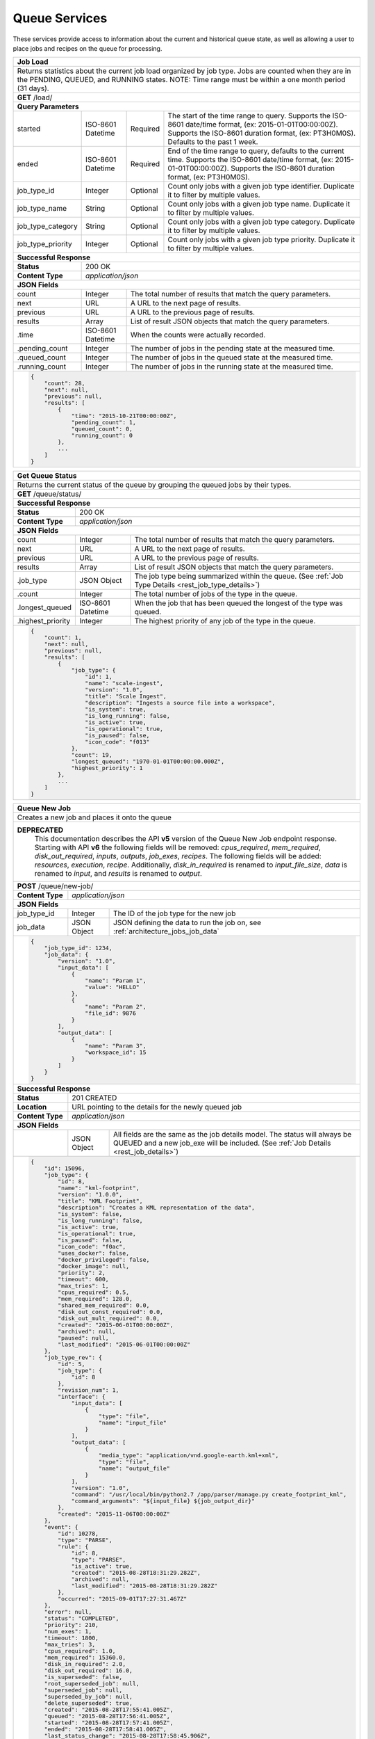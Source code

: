 
.. _rest_queue:

Queue Services
========================================================================================================================

These services provide access to information about the current and historical queue state, as well as allowing a user to
place jobs and recipes on the queue for processing.

+-------------------------------------------------------------------------------------------------------------------------+
| **Job Load**                                                                                                            |
+=========================================================================================================================+
| Returns statistics about the current job load organized by job type. Jobs are counted when they are in the PENDING,     |
| QUEUED, and RUNNING states. NOTE: Time range must be within a one month period (31 days).                               |
+-------------------------------------------------------------------------------------------------------------------------+
| **GET** /load/                                                                                                          |
+-------------------------------------------------------------------------------------------------------------------------+
| **Query Parameters**                                                                                                    |
+--------------------+-------------------+----------+---------------------------------------------------------------------+
| started            | ISO-8601 Datetime | Required | The start of the time range to query.                               |
|                    |                   |          | Supports the ISO-8601 date/time format, (ex: 2015-01-01T00:00:00Z). |
|                    |                   |          | Supports the ISO-8601 duration format, (ex: PT3H0M0S).              |
|                    |                   |          | Defaults to the past 1 week.                                        |
+--------------------+-------------------+----------+---------------------------------------------------------------------+
| ended              | ISO-8601 Datetime | Required | End of the time range to query, defaults to the current time.       |
|                    |                   |          | Supports the ISO-8601 date/time format, (ex: 2015-01-01T00:00:00Z). |
|                    |                   |          | Supports the ISO-8601 duration format, (ex: PT3H0M0S).              |
+--------------------+-------------------+----------+---------------------------------------------------------------------+
| job_type_id        | Integer           | Optional | Count only jobs with a given job type identifier.                   |
|                    |                   |          | Duplicate it to filter by multiple values.                          |
+--------------------+-------------------+----------+---------------------------------------------------------------------+
| job_type_name      | String            | Optional | Count only jobs with a given job type name.                         |
|                    |                   |          | Duplicate it to filter by multiple values.                          |
+--------------------+-------------------+----------+---------------------------------------------------------------------+
| job_type_category  | String            | Optional | Count only jobs with a given job type category.                     |
|                    |                   |          | Duplicate it to filter by multiple values.                          |
+--------------------+-------------------+----------+---------------------------------------------------------------------+
| job_type_priority  | Integer           | Optional | Count only jobs with a given job type priority.                     |
|                    |                   |          | Duplicate it to filter by multiple values.                          |
+--------------------+-------------------+----------+---------------------------------------------------------------------+
| **Successful Response**                                                                                                 |
+--------------------+----------------------------------------------------------------------------------------------------+
| **Status**         | 200 OK                                                                                             |
+--------------------+----------------------------------------------------------------------------------------------------+
| **Content Type**   | *application/json*                                                                                 |
+--------------------+----------------------------------------------------------------------------------------------------+
| **JSON Fields**                                                                                                         |
+--------------------+-------------------+--------------------------------------------------------------------------------+
| count              | Integer           | The total number of results that match the query parameters.                   |
+--------------------+-------------------+--------------------------------------------------------------------------------+
| next               | URL               | A URL to the next page of results.                                             |
+--------------------+-------------------+--------------------------------------------------------------------------------+
| previous           | URL               | A URL to the previous page of results.                                         |
+--------------------+-------------------+--------------------------------------------------------------------------------+
| results            | Array             | List of result JSON objects that match the query parameters.                   |
+--------------------+-------------------+--------------------------------------------------------------------------------+
| .time              | ISO-8601 Datetime | When the counts were actually recorded.                                        |
+--------------------+-------------------+--------------------------------------------------------------------------------+
| .pending_count     | Integer           | The number of jobs in the pending state at the measured time.                  |
+--------------------+-------------------+--------------------------------------------------------------------------------+
| .queued_count      | Integer           | The number of jobs in the queued state at the measured time.                   |
+--------------------+-------------------+--------------------------------------------------------------------------------+
| .running_count     | Integer           | The number of jobs in the running state at the measured time.                  |
+--------------------+-------------------+--------------------------------------------------------------------------------+
| .. code-block:: javascript                                                                                              |
|                                                                                                                         |
|    {                                                                                                                    |
|        "count": 28,                                                                                                     |
|        "next": null,                                                                                                    |
|        "previous": null,                                                                                                |
|        "results": [                                                                                                     |
|            {                                                                                                            |
|                "time": "2015-10-21T00:00:00Z",                                                                          |
|                "pending_count": 1,                                                                                      |
|                "queued_count": 0,                                                                                       |
|                "running_count": 0                                                                                       |
|            },                                                                                                           |
|            ...                                                                                                          |
|        ]                                                                                                                |
|    }                                                                                                                    |
+-------------------------------------------------------------------------------------------------------------------------+

+-------------------------------------------------------------------------------------------------------------------------+
| **Get Queue Status**                                                                                                    |
+=========================================================================================================================+
| Returns the current status of the queue by grouping the queued jobs by their types.                                     |
+-------------------------------------------------------------------------------------------------------------------------+
| **GET** /queue/status/                                                                                                  |
+-------------------------------------------------------------------------------------------------------------------------+
| **Successful Response**                                                                                                 |
+--------------------+----------------------------------------------------------------------------------------------------+
| **Status**         | 200 OK                                                                                             |
+--------------------+----------------------------------------------------------------------------------------------------+
| **Content Type**   | *application/json*                                                                                 |
+--------------------+----------------------------------------------------------------------------------------------------+
| **JSON Fields**                                                                                                         |
+--------------------+-------------------+--------------------------------------------------------------------------------+
| count              | Integer           | The total number of results that match the query parameters.                   |
+--------------------+-------------------+--------------------------------------------------------------------------------+
| next               | URL               | A URL to the next page of results.                                             |
+--------------------+-------------------+--------------------------------------------------------------------------------+
| previous           | URL               | A URL to the previous page of results.                                         |
+--------------------+-------------------+--------------------------------------------------------------------------------+
| results            | Array             | List of result JSON objects that match the query parameters.                   |
+--------------------+-------------------+--------------------------------------------------------------------------------+
| .job_type          | JSON Object       | The job type being summarized within the queue.                                |
|                    |                   | (See :ref:`Job Type Details <rest_job_type_details>`)                          |
+--------------------+-------------------+--------------------------------------------------------------------------------+
| .count             | Integer           | The total number of jobs of the type in the queue.                             |
+--------------------+-------------------+--------------------------------------------------------------------------------+
| .longest_queued    | ISO-8601 Datetime | When the job that has been queued the longest of the type was queued.          |
+--------------------+-------------------+--------------------------------------------------------------------------------+
| .highest_priority  | Integer           | The highest priority of any job of the type in the queue.                      |
+--------------------+-------------------+--------------------------------------------------------------------------------+
| .. code-block:: javascript                                                                                              |
|                                                                                                                         |
|    {                                                                                                                    |
|        "count": 1,                                                                                                      |
|        "next": null,                                                                                                    |
|        "previous": null,                                                                                                |
|        "results": [                                                                                                     |
|            {                                                                                                            |
|                "job_type": {                                                                                            |
|                    "id": 1,                                                                                             |
|                    "name": "scale-ingest",                                                                              |
|                    "version": "1.0",                                                                                    |
|                    "title": "Scale Ingest",                                                                             |
|                    "description": "Ingests a source file into a workspace",                                             |
|                    "is_system": true,                                                                                   |
|                    "is_long_running": false,                                                                            |
|                    "is_active": true,                                                                                   |
|                    "is_operational": true,                                                                              |
|                    "is_paused": false,                                                                                  |
|                    "icon_code": "f013"                                                                                  |
|                },                                                                                                       |
|                "count": 19,                                                                                             |
|                "longest_queued": "1970-01-01T00:00:00.000Z",                                                            |
|                "highest_priority": 1                                                                                    |
|            },                                                                                                           |
|            ...                                                                                                          |
|        ]                                                                                                                |
|    }                                                                                                                    |
+-------------------------------------------------------------------------------------------------------------------------+

+-------------------------------------------------------------------------------------------------------------------------+
| **Queue New Job**                                                                                                       |
+=========================================================================================================================+
| Creates a new job and places it onto the queue                                                                          |
+-------------------------------------------------------------------------------------------------------------------------+
| **DEPRECATED**                                                                                                          |
|                This documentation describes the API **v5** version of the Queue New Job endpoint response.  Starting    |
|                with API **v6** the following fields will be removed: *cpus_required*, *mem_required*,                   |
|                *disk_out_required*, *inputs*, *outputs*, *job_exes*, *recipes*.  The following fields will be added:    |
|                *resources*, *execution*, *recipe*.  Additionally, *disk_in_required* is renamed to *input_file_size*,   |
|                *data* is renamed to *input*, and *results* is renamed to *output*.                                      |
+-------------------------------------------------------------------------------------------------------------------------+
| **POST** /queue/new-job/                                                                                                |
+--------------------+----------------------------------------------------------------------------------------------------+
| **Content Type**   | *application/json*                                                                                 |
+--------------------+----------------------------------------------------------------------------------------------------+
| **JSON Fields**                                                                                                         |
+--------------------+-------------------+--------------------------------------------------------------------------------+
| job_type_id        | Integer           | The ID of the job type for the new job                                         |
+--------------------+-------------------+--------------------------------------------------------------------------------+
| job_data           | JSON Object       | JSON defining the data to run the job on, see :ref:`architecture_jobs_job_data`|
+--------------------+-------------------+--------------------------------------------------------------------------------+
| .. code-block:: javascript                                                                                              |
|                                                                                                                         |
|    {                                                                                                                    |
|        "job_type_id": 1234,                                                                                             |
|        "job_data": {                                                                                                    |
|            "version": "1.0",                                                                                            |
|            "input_data": [                                                                                              |
|                {                                                                                                        |
|                    "name": "Param 1",                                                                                   |
|                    "value": "HELLO"                                                                                     |
|                },                                                                                                       |
|                {                                                                                                        |
|                    "name": "Param 2",                                                                                   |
|                    "file_id": 9876                                                                                      |
|                }                                                                                                        |
|            ],                                                                                                           |
|            "output_data": [                                                                                             |
|                {                                                                                                        |
|                    "name": "Param 3",                                                                                   |
|                    "workspace_id": 15                                                                                   |
|                }                                                                                                        |
|            ]                                                                                                            |
|        }                                                                                                                |
|    }                                                                                                                    |
+-------------------------------------------------------------------------------------------------------------------------+
| **Successful Response**                                                                                                 |
+--------------------+----------------------------------------------------------------------------------------------------+
| **Status**         | 201 CREATED                                                                                        |
+--------------------+----------------------------------------------------------------------------------------------------+
| **Location**       | URL pointing to the details for the newly queued job                                               |
+--------------------+----------------------------------------------------------------------------------------------------+
| **Content Type**   | *application/json*                                                                                 |
+--------------------+----------------------------------------------------------------------------------------------------+
| **JSON Fields**                                                                                                         |
+--------------------+-------------------+--------------------------------------------------------------------------------+
|                    | JSON Object       | All fields are the same as the job details model.                              |
|                    |                   | The status will always be QUEUED and a new job_exe will be included.           |
|                    |                   | (See :ref:`Job Details <rest_job_details>`)                                    |
+--------------------+-------------------+--------------------------------------------------------------------------------+
| .. code-block:: javascript                                                                                              |
|                                                                                                                         |
|    {                                                                                                                    |
|        "id": 15096,                                                                                                     |
|        "job_type": {                                                                                                    |
|            "id": 8,                                                                                                     |
|            "name": "kml-footprint",                                                                                     |
|            "version": "1.0.0",                                                                                          |
|            "title": "KML Footprint",                                                                                    |
|            "description": "Creates a KML representation of the data",                                                   |
|            "is_system": false,                                                                                          |
|            "is_long_running": false,                                                                                    |
|            "is_active": true,                                                                                           |
|            "is_operational": true,                                                                                      |
|            "is_paused": false,                                                                                          |
|            "icon_code": "f0ac",                                                                                         |
|            "uses_docker": false,                                                                                        |
|            "docker_privileged": false,                                                                                  |
|            "docker_image": null,                                                                                        |
|            "priority": 2,                                                                                               |
|            "timeout": 600,                                                                                              |
|            "max_tries": 1,                                                                                              |
|            "cpus_required": 0.5,                                                                                        |
|            "mem_required": 128.0,                                                                                       |
|            "shared_mem_required": 0.0,                                                                                  |
|            "disk_out_const_required": 0.0,                                                                              |
|            "disk_out_mult_required": 0.0,                                                                               |
|            "created": "2015-06-01T00:00:00Z",                                                                           |
|            "archived": null,                                                                                            |
|            "paused": null,                                                                                              |
|            "last_modified": "2015-06-01T00:00:00Z"                                                                      |
|        },                                                                                                               |
|        "job_type_rev": {                                                                                                |
|            "id": 5,                                                                                                     |
|            "job_type": {                                                                                                |
|                "id": 8                                                                                                  |
|            },                                                                                                           |
|            "revision_num": 1,                                                                                           |
|            "interface": {                                                                                               |
|                "input_data": [                                                                                          |
|                    {                                                                                                    |
|                        "type": "file",                                                                                  |
|                        "name": "input_file"                                                                             |
|                    }                                                                                                    |
|                ],                                                                                                       |
|                "output_data": [                                                                                         |
|                    {                                                                                                    |
|                        "media_type": "application/vnd.google-earth.kml+xml",                                            |
|                        "type": "file",                                                                                  |
|                        "name": "output_file"                                                                            |
|                    }                                                                                                    |
|                ],                                                                                                       |
|                "version": "1.0",                                                                                        |
|                "command": "/usr/local/bin/python2.7 /app/parser/manage.py create_footprint_kml",                        |
|                "command_arguments": "${input_file} ${job_output_dir}"                                                   |
|            },                                                                                                           |
|            "created": "2015-11-06T00:00:00Z"                                                                            |
|        },                                                                                                               |
|        "event": {                                                                                                       |
|            "id": 10278,                                                                                                 |
|            "type": "PARSE",                                                                                             |
|            "rule": {                                                                                                    |
|                "id": 8,                                                                                                 |
|                "type": "PARSE",                                                                                         |
|                "is_active": true,                                                                                       |
|                "created": "2015-08-28T18:31:29.282Z",                                                                   |
|                "archived": null,                                                                                        |
|                "last_modified": "2015-08-28T18:31:29.282Z"                                                              |
|            },                                                                                                           |
|            "occurred": "2015-09-01T17:27:31.467Z"                                                                       |
|        },                                                                                                               |
|        "error": null,                                                                                                   |
|        "status": "COMPLETED",                                                                                           |
|        "priority": 210,                                                                                                 |
|        "num_exes": 1,                                                                                                   | 
|        "timeout": 1800,                                                                                                 |
|        "max_tries": 3,                                                                                                  |
|        "cpus_required": 1.0,                                                                                            |
|        "mem_required": 15360.0,                                                                                         |
|        "disk_in_required": 2.0,                                                                                         |
|        "disk_out_required": 16.0,                                                                                       |
|        "is_superseded": false,                                                                                          |
|        "root_superseded_job": null,                                                                                     |
|        "superseded_job": null,                                                                                          |
|        "superseded_by_job": null,                                                                                       |
|        "delete_superseded": true,                                                                                       |
|        "created": "2015-08-28T17:55:41.005Z",                                                                           |
|        "queued": "2015-08-28T17:56:41.005Z",                                                                            |
|        "started": "2015-08-28T17:57:41.005Z",                                                                           |
|        "ended": "2015-08-28T17:58:41.005Z",                                                                             |
|        "last_status_change": "2015-08-28T17:58:45.906Z",                                                                |
|        "superseded": null,                                                                                              |
|        "last_modified": "2015-08-28T17:58:46.001Z",                                                                     |
|        "data": {                                                                                                        |
|            "input_data": [                                                                                              |
|                {                                                                                                        |
|                    "name": "input_file",                                                                                |
|                    "file_id": 8480                                                                                      |
|                }                                                                                                        |
|            ],                                                                                                           |
|            "version": "1.0",                                                                                            |
|            "output_data": [                                                                                             |
|                {                                                                                                        |
|                    "name": "output_file",                                                                               |
|                    "workspace_id": 2                                                                                    |
|                }                                                                                                        |
|            ]                                                                                                            |
|        },                                                                                                               |
|        "results": {                                                                                                     |
|            "output_data": [                                                                                             |
|                {                                                                                                        |
|                    "name": "output_file",                                                                               |
|                    "file_id": 8484                                                                                      |
|                }                                                                                                        |
|            ],                                                                                                           |
|            "version": "1.0"                                                                                             |
|        },                                                                                                               |
|        "inputs": [                                                                                                      |
|            {                                                                                                            |
|                "id": 2,                                                                                                 |
|                "workspace": {                                                                                           |
|                    "id": 1,                                                                                             |
|                    "name": "Raw Source"                                                                                 |
|                },                                                                                                       |
|                "file_name": "input_file.txt",                                                                           | 
|                "media_type": "text/plain",                                                                              |
|                "file_size": 1234,                                                                                       |
|                "data_type": [],                                                                                         | 
|                "is_deleted": false,                                                                                     |
|                "uuid": "c8928d9183fc99122948e7840ec9a0fd",                                                              |
|                "url": "http://host.com/input_file.txt",                                                                 |
|                "created": "2015-09-10T15:24:53.962Z",                                                                   |
|                "deleted": null,                                                                                         |
|                "data_started": "2015-09-10T14:50:49Z",                                                                  |
|                "data_ended": "2015-09-10T14:51:05Z",                                                                    |
|                "geometry": null,                                                                                        |
|                "center_point": null,                                                                                    |
|                "meta_data": {...}                                                                                       |
|                "last_modified": "2015-09-10T15:25:02.808Z"                                                              |
|            }                                                                                                            |
|        ],                                                                                                               |
|        "recipes": [                                                                                                     |
|            {                                                                                                            |
|                "id": 4832,                                                                                              |
|                "recipe_type": {                                                                                         |
|                    "id": 6,                                                                                             |
|                    "name": "Recipe",                                                                                    |
|                    "version": "1.0.0",                                                                                  |
|                    "description": "Recipe description"                                                                  |
|                },                                                                                                       |
|                "event": {                                                                                               |
|                    "id": 7,                                                                                             |
|                    "type": "PARSE",                                                                                     |
|                    "rule": {                                                                                            |
|                        "id": 2                                                                                          |
|                    },                                                                                                   |
|                    "occurred": "2015-08-28T17:58:45.280Z"                                                               |
|                },                                                                                                       |
|                "created": "2015-09-01T20:32:20.912Z",                                                                   |
|                "completed": "2015-09-01T20:35:20.912Z",                                                                 |
|                "last_modified": "2015-09-01T20:35:20.912Z"                                                              |
|            }                                                                                                            |
|        ],                                                                                                               |
|        "job_exes": [                                                                                                    |
|            {                                                                                                            |
|                "id": 14552,                                                                                             |
|                "status": "COMPLETED",                                                                                   |
|                "command_arguments": "${input_file} ${job_output_dir}",                                                  |
|                "timeout": 1800,                                                                                         |
|                "pre_started": "2015-09-01T17:27:32.435Z",                                                               |
|                "pre_completed": "2015-09-01T17:27:34.346Z",                                                             |
|                "pre_exit_code": null,                                                                                   |
|                "job_started": "2015-09-01T17:27:42.437Z",                                                               |
|                "job_completed": "2015-09-01T17:27:46.762Z",                                                             |
|                "job_exit_code": null,                                                                                   |
|                "post_started": "2015-09-01T17:27:47.246Z",                                                              |
|                "post_completed": "2015-09-01T17:27:49.461Z",                                                            |
|                "post_exit_code": null,                                                                                  |
|                "created": "2015-09-01T17:27:31.753Z",                                                                   |
|                "queued": "2015-09-01T17:27:31.716Z",                                                                    |
|                "started": "2015-09-01T17:27:32.022Z",                                                                   |
|                "ended": "2015-09-01T17:27:49.461Z",                                                                     |
|                "last_modified": "2015-09-01T17:27:49.606Z",                                                             |
|                "job": {                                                                                                 |
|                    "id": 15586                                                                                          |
|                },                                                                                                       |
|                "node": {                                                                                                |
|                    "id": 1                                                                                              |
|                },                                                                                                       |
|                "error": null                                                                                            |
|            }                                                                                                            |
|        ],                                                                                                               |
|        "outputs": [                                                                                                     |
|            {                                                                                                            |
|                "id": 8484,                                                                                              |
|                "workspace": {                                                                                           |
|                    "id": 2,                                                                                             | 
|                    "name": "Products"                                                                                   | 
|                },                                                                                                       |
|                "file_name": "file.kml",                                                                                 |
|                "media_type": "application/vnd.google-earth.kml+xml",                                                    |
|                "file_size": 1234,                                                                                       |
|                "data_type": [],                                                                                         |
|                "is_deleted": false,                                                                                     |
|                "uuid": "c8928d9183fc99122948e7840ec9a0fd",                                                              |
|                "url": "http://host.com/file/path/my_file.kml",                                                          | 
|                "created": "2015-09-01T17:27:48.477Z",                                                                   | 
|                "deleted": null,                                                                                         |
|                "data_started": null,                                                                                    |
|                "data_ended": null,                                                                                      |
|                "geometry": null,                                                                                        |
|                "center_point": null,                                                                                    | 
|                "meta_data": {},                                                                                         |
|                "last_modified": "2015-09-01T17:27:49.639Z",                                                             |
|                "is_operational": true,                                                                                  |
|                "is_published": true,                                                                                    |
|                "published": "2015-09-01T17:27:49.461Z",                                                                 |
|                "unpublished": null,                                                                                     |
|                "job_type": {                                                                                            |
|                    "id": 8                                                                                              |
|                },                                                                                                       |
|                "job": {                                                                                                 |
|                    "id": 35                                                                                             |
|                },                                                                                                       |
|                "job_exe": {                                                                                             |
|                    "id": 19                                                                                             |
|                }                                                                                                        |
|            }                                                                                                            |
|        ]                                                                                                                |
|    }                                                                                                                    |
+-------------------------------------------------------------------------------------------------------------------------+

+-------------------------------------------------------------------------------------------------------------------------+
| **Queue New Recipe**                                                                                                    |
+=========================================================================================================================+
| Creates a new recipe and places it onto the queue                                                                       |
+-------------------------------------------------------------------------------------------------------------------------+
| **POST** /queue/new-recipe/                                                                                             |
+--------------------+----------------------------------------------------------------------------------------------------+
| **Content Type**   | *application/json*                                                                                 |
+--------------------+----------------------------------------------------------------------------------------------------+
| **JSON Fields**                                                                                                         |
+--------------------+-------------------+--------------------------------------------------------------------------------+
| recipe_type_id     | Integer           | The ID of the recipe type to queue                                             |
+--------------------+-------------------+--------------------------------------------------------------------------------+
| recipe_data        | JSON Object       | Defines the data to run the recipe, see :ref:`architecture_jobs_recipe_data`   |
+--------------------+-------------------+--------------------------------------------------------------------------------+
| .. code-block:: javascript                                                                                              |
|                                                                                                                         |
|    {                                                                                                                    |
|        "recipe_type_id": 1234,                                                                                          |
|        "recipe_data": {                                                                                                 |
|            "version": "1.0",                                                                                            |
|            "input_data": [                                                                                              |
|                {                                                                                                        |
|                    "name": "image",                                                                                     |
|                    "file_id": 1234                                                                                      |
|                },                                                                                                       |
|                {                                                                                                        |
|                    "name": "georeference_data",                                                                         |
|                    "file_id": 1235                                                                                      |
|                }                                                                                                        |
|            ],                                                                                                           |
|            "workspace_id": 12                                                                                           |
|        }                                                                                                                |
|    }                                                                                                                    |
+-------------------------------------------------------------------------------------------------------------------------+
| **Successful Response**                                                                                                 |
+--------------------+----------------------------------------------------------------------------------------------------+
| **Status**         | 201 CREATED                                                                                        |
+--------------------+----------------------------------------------------------------------------------------------------+
| **Location**       | URL pointing to the details for the newly queued recipe data                                       |
+--------------------+----------------------------------------------------------------------------------------------------+
| **Content Type**   | *application/json*                                                                                 |
+--------------------+----------------------------------------------------------------------------------------------------+
| **JSON Fields**                                                                                                         |
+--------------------+-------------------+--------------------------------------------------------------------------------+
|                    | JSON Object       | All fields are the same as the recipe details model.                           |
|                    |                   | (See :ref:`Recipe Details <rest_recipe_details>`)                              |
+--------------------+-------------------+--------------------------------------------------------------------------------+
| .. code-block:: javascript                                                                                              |
|                                                                                                                         |
|    {                                                                                                                    |
|        "id": 72,                                                                                                        |
|        "recipe_type": {                                                                                                 |
|            "id": 1,                                                                                                     |
|            "name": "MyRecipe",                                                                                          |
|            "version": "1.0.0",                                                                                          |
|            "description": "This is a description of the recipe",                                                        |
|            "is_active": true,                                                                                           |
|            "definition": {                                                                                              |
|                "input_data": [                                                                                          |
|                    {                                                                                                    |
|                        "media_types": [                                                                                 |
|                            "image/png"                                                                                  |
|                        ],                                                                                               |
|                        "type": "file",                                                                                  |
|                        "name": "input_file"                                                                             |
|                    }                                                                                                    |
|                ],                                                                                                       |
|                "version": "1.0",                                                                                        |
|                "jobs": [                                                                                                |
|                    {                                                                                                    |
|                        "recipe_inputs": [                                                                               |
|                            {                                                                                            |
|                                "job_input": "input_file",                                                               |
|                                "recipe_input": "input_file"                                                             |
|                            }                                                                                            |
|                        ],                                                                                               |
|                        "name": "kml",                                                                                   |
|                        "job_type": {                                                                                    |
|                            "name": "kml-footprint",                                                                     |
|                            "version": "1.2.3"                                                                           |
|                        }                                                                                                |
|                    }                                                                                                    |
|                ]                                                                                                        |
|            },                                                                                                           |
|            "created": "2015-06-15T19:03:26.346Z",                                                                       |
|            "last_modified": "2015-06-15T19:03:26.346Z",                                                                 |
|            "archived": null                                                                                             |
|        },                                                                                                               |
|        "event": {                                                                                                       |
|            "id": 7,                                                                                                     |
|            "type": "PARSE",                                                                                             |
|            "rule": {                                                                                                    |
|                "id": 8,                                                                                                 |
|                "type": "PARSE",                                                                                         |
|                "is_active": true,                                                                                       |
|                "configuration": {                                                                                       |
|                    "version": "1.0",                                                                                    |
|                    "condition": {                                                                                       |
|                        "media_type": "image/png",                                                                       |
|                        "data_types": []                                                                                 |
|                    },                                                                                                   |
|                    "data": {                                                                                            |
|                        "input_data_name": "input_file",                                                                 |
|                        "workspace_name": "products"                                                                     |
|                    }                                                                                                    |
|                }                                                                                                        |
|            },                                                                                                           |
|            "occurred": "2015-08-28T19:03:59.054Z",                                                                      |
|            "description": {                                                                                             |
|                "file_name": "data-file.png",                                                                            |
|                "version": "1.0",                                                                                        |
|                "parse_id": 1                                                                                            |
|            }                                                                                                            |
|        },                                                                                                               |
|        "created": "2015-06-15T19:03:26.346Z",                                                                           |
|        "completed": "2015-06-15T19:05:26.346Z",                                                                         |
|        "last_modified": "2015-06-15T19:05:26.346Z"                                                                      |
|        "data": {                                                                                                        |
|            "input_data": [                                                                                              |
|                {                                                                                                        |
|                    "name": "input_file",                                                                                |
|                    "file_id": 4,                                                                                        |
|                }                                                                                                        |
|            ],                                                                                                           |
|            "version": "1.0"                                                                                             |
|            "workspace_id": 2                                                                                            |
|        }                                                                                                                |
|        "input_files": [                                                                                                 |
|            {                                                                                                            |
|                "id": 4,                                                                                                 |
|                "workspace": {                                                                                           |
|                    "id": 1,                                                                                             |
|                    "name": "Raw Source"                                                                                 |
|                },                                                                                                       |
|                "file_name": "input_file.txt",                                                                           | 
|                "media_type": "text/plain",                                                                              |
|                "file_size": 1234,                                                                                       |
|                "data_type": [],                                                                                         | 
|                "is_deleted": false,                                                                                     |
|                "uuid": "c8928d9183fc99122948e7840ec9a0fd",                                                              |
|                "url": "http://host.com/input_file.txt",                                                                 |
|                "created": "2015-09-10T15:24:53.962Z",                                                                   |
|                "deleted": null,                                                                                         |
|                "data_started": "2015-09-10T14:50:49Z",                                                                  |
|                "data_ended": "2015-09-10T14:51:05Z",                                                                    |
|                "geometry": null,                                                                                        |
|                "center_point": null,                                                                                    |
|                "meta_data": {...}                                                                                       |
|                "last_modified": "2015-09-10T15:25:02.808Z"                                                              |
|            }                                                                                                            |
|        ],                                                                                                               |
|        "jobs": [                                                                                                        |
|            {                                                                                                            |
|                "job_name": "kml",                                                                                       |
|                "job": {                                                                                                 |
|                    "id": 7,                                                                                             |
|                    "job_type": {                                                                                        |
|                        "id": 8,                                                                                         |
|                        "name": "kml-footprint",                                                                         |
|                        "version": "1.2.3",                                                                              |
|                        "title": "KML Footprint",                                                                        |
|                        "description": "Creates a KML footprint",                                                        |
|                        "category": "footprint",                                                                         |
|                        "author_name": null,                                                                             |
|                        "author_url": null,                                                                              |
|                        "is_system": false,                                                                              |
|                        "is_long_running": false,                                                                        |
|                        "is_active": true,                                                                               |
|                        "is_operational": true,                                                                          |
|                        "is_paused": false,                                                                              |
|                        "icon_code": "f0ac"                                                                              |
|                    },                                                                                                   |
|                    "job_type_rev": {                                                                                    |
|                        "id": 5,                                                                                         |
|                        "job_type": {                                                                                    |
|                            "id": 8                                                                                      |
|                        },                                                                                               |
|                        "revision_num": 1                                                                                |
|                    },                                                                                                   |
|                    "event": {                                                                                           |
|                        "id": 7,                                                                                         |
|                        "type": "PARSE",                                                                                 |
|                        "rule": {                                                                                        |
|                            "id": 8                                                                                      |
|                        },                                                                                               |
|                        "occurred": "2015-08-28T19:03:59.054Z"                                                           |
|                    },                                                                                                   |
|                    "error": null,                                                                                       |
|                    "status": "COMPLETED",                                                                               |
|                    "priority": 210,                                                                                     |
|                    "num_exes": 1,                                                                                       |
|                    "timeout": 1800,                                                                                     |
|                    "max_tries": 3,                                                                                      |
|                    "cpus_required": 1.0,                                                                                |
|                    "mem_required": 15360.0,                                                                             |
|                    "disk_in_required": 2.0,                                                                             |
|                    "disk_out_required": 16.0,                                                                           |
|                    "is_superseded": false,                                                                              |
|                    "root_superseded_job": null,                                                                         |
|                    "superseded_job": null,                                                                              |
|                    "superseded_by_job": null,                                                                           |
|                    "delete_superseded": true,                                                                           |
|                    "created": "2015-08-28T17:55:41.005Z",                                                               |
|                    "queued": "2015-08-28T17:56:41.005Z",                                                                |
|                    "started": "2015-08-28T17:57:41.005Z",                                                               |
|                    "ended": "2015-08-28T17:58:41.005Z",                                                                 |
|                    "last_status_change": "2015-08-28T17:58:45.906Z",                                                    |
|                    "superseded": null,                                                                                  |
|                    "last_modified": "2015-08-28T17:58:46.001Z"                                                          |
|                }                                                                                                        |
|            },                                                                                                           |
|            ...                                                                                                          |
|        ]                                                                                                                |
|    }                                                                                                                    |
+-------------------------------------------------------------------------------------------------------------------------+

+-------------------------------------------------------------------------------------------------------------------------+
| **Requeue Jobs**                                                                                                        |
+=========================================================================================================================+
| Increases the maximum failure allowance for existing jobs and puts them back on the queue.                              |
+-------------------------------------------------------------------------------------------------------------------------+
| **DEPRECATED**                                                                                                          |
|                This documentation describes the API **v5** version of the Requeue Jobs endpoint response. Starting with |
|                API **v6** the following fields will be removed: *cpus_required*, *mem_required*, *disk_out_required*.   |
|                A *resources* section will also be added to the response. Additionally, *disk_in_required* is renamed to |
|                *input_file_size*, *data* is renamed to *input*, and *results* is renamed to *output*.                   |
+-------------------------------------------------------------------------------------------------------------------------+
| **POST** /queue/requeue-jobs/                                                                                           |
+--------------------+----------------------------------------------------------------------------------------------------+
| **Content Type**   | *application/json*                                                                                 |
+--------------------+----------------------------------------------------------------------------------------------------+
| **JSON Fields**                                                                                                         |
+--------------------+-------------------+----------+---------------------------------------------------------------------+
| started            | ISO-8601 Datetime | Optional | The start of the time range to query.                               |
|                    |                   |          | Supports the ISO-8601 date/time format, (ex: 2015-01-01T00:00:00Z). |
|                    |                   |          | Supports the ISO-8601 duration format, (ex: PT3H0M0S).              |
+--------------------+-------------------+----------+---------------------------------------------------------------------+
| ended              | ISO-8601 Datetime | Optional | End of the time range to query, defaults to the current time.       |
|                    |                   |          | Supports the ISO-8601 date/time format, (ex: 2015-01-01T00:00:00Z). |
|                    |                   |          | Supports the ISO-8601 duration format, (ex: PT3H0M0S).              |
+--------------------+-------------------+----------+---------------------------------------------------------------------+
| status             | String            | Optional | Queue only jobs with a status matching these strings.               |
|                    |                   |          | Choices: [CANCELED, FAILED].                                        |
+--------------------+-------------------+----------+---------------------------------------------------------------------+
| job_ids            | Array[Integer]    | Optional | Queue only jobs with a given identifier.                            |
+--------------------+-------------------+----------+---------------------------------------------------------------------+
| job_type_ids       | Array[Integer]    | Optional | Queue only jobs with a given job type identifier.                   |
+--------------------+-------------------+----------+---------------------------------------------------------------------+
| job_type_names     | Array[String]     | Optional | Queue only jobs with a given job type name.                         |
+--------------------+-------------------+----------+---------------------------------------------------------------------+
| job_type_categories| Array[String]     | Optional | Queue only jobs with a given job type category.                     |
+--------------------+-------------------+----------+---------------------------------------------------------------------+
| error_categories   | Array[String]     | Optional | Queue only jobs with a given error category.                        |
+--------------------+-------------------+----------+---------------------------------------------------------------------+
| priority           | Integer           | Optional | Change the priority of matching jobs when adding them to the queue. |
|                    |                   |          | Defaults to jobs current priority, lower number is higher priority. |
+--------------------+-------------------+----------+---------------------------------------------------------------------+
| .. code-block:: javascript                                                                                              |
|                                                                                                                         |
|    {                                                                                                                    |
|         "started": "2016-01-01T00:00:00Z",                                                                              |
|         "ended": "2016-01-02T00:00:00Z",                                                                                |
|         "status": "FAILED",                                                                                             |
|         "job_type_ids": [1, 2, 3],                                                                                      |
|         "error_categories": ["SYSTEM"]                                                                                  |
|    }                                                                                                                    |
+-------------------------------------------------------------------------------------------------------------------------+
| **Successful Response**                                                                                                 |
+--------------------+----------------------------------------------------------------------------------------------------+
| **Status**         | 200 OK                                                                                             |
+--------------------+----------------------------------------------------------------------------------------------------+
| **Content Type**   | *application/json*                                                                                 |
+--------------------+----------------------------------------------------------------------------------------------------+
| **JSON Fields**                                                                                                         |
+--------------------+-------------------+--------------------------------------------------------------------------------+
|                    | JSON Object       | All fields are the same as the jobs model.                                     |
|                    |                   | The status will be PENDING or BLOCKED if the job has never been queued.        |
|                    |                   | The status will be QUEUED if the job has been previously queued.               |
|                    |                   | (See :ref:`Job List <rest_job_list>`)                                          |
+--------------------+-------------------+--------------------------------------------------------------------------------+
| .. code-block:: javascript                                                                                              |
|                                                                                                                         |
|    {                                                                                                                    |
|        "count": 68,                                                                                                     |
|        "next": null,                                                                                                    |
|        "previous": null,                                                                                                |
|        "results": [                                                                                                     |
|            {                                                                                                            |
|                "id": 3,                                                                                                 |
|                "job_type": {                                                                                            |
|                    "id": 1,                                                                                             |
|                    "name": "scale-ingest",                                                                              |
|                    "version": "1.0",                                                                                    |
|                    "title": "Scale Ingest",                                                                             |
|                    "description": "Ingests a source file into a workspace",                                             |
|                    "is_system": true,                                                                                   |
|                    "is_long_running": false,                                                                            |
|                    "is_active": true,                                                                                   |
|                    "is_operational": true,                                                                              |
|                    "is_paused": false,                                                                                  |
|                    "icon_code": "f013"                                                                                  |
|                },                                                                                                       |
|                "job_type_rev": {                                                                                        |
|                    "id": 5,                                                                                             |
|                    "job_type": {                                                                                        |
|                        "id": 1                                                                                          |
|                    },                                                                                                   |
|                    "revision_num": 1                                                                                    |
|                },                                                                                                       |
|                "event": {                                                                                               |
|                    "id": 3,                                                                                             |
|                    "type": "STRIKE_TRANSFER",                                                                           |
|                    "rule": null,                                                                                        |
|                    "occurred": "2015-08-28T17:57:24.261Z"                                                               |
|                },                                                                                                       |
|                "error": null,                                                                                           |
|                "status": "QUEUED",                                                                                      |
|                "priority": 10,                                                                                          |
|                "num_exes": 1,                                                                                           |
|                "timeout": 1800,                                                                                         |
|                "max_tries": 3,                                                                                          |
|                "cpus_required": 1.0,                                                                                    |
|                "mem_required": 64.0,                                                                                    |
|                "disk_in_required": 0.0,                                                                                 |
|                "disk_out_required": 64.0,                                                                               |
|                "is_superseded": false,                                                                                  |
|                "root_superseded_job": null,                                                                             |
|                "superseded_job": null,                                                                                  |
|                "superseded_by_job": null,                                                                               |
|                "delete_superseded": true,                                                                               |
|                "created": "2015-08-28T17:55:41.005Z",                                                                   |
|                "queued": "2015-08-28T17:56:41.005Z",                                                                    |
|                "started": "2015-08-28T17:57:41.005Z",                                                                   |
|                "ended": "2015-08-28T17:58:41.005Z",                                                                     |
|                "last_status_change": "2015-08-28T17:58:45.906Z",                                                        |
|                "superseded": null,                                                                                      |
|                "last_modified": "2015-08-28T17:58:46.001Z"                                                              |
|            },                                                                                                           |
|            ...                                                                                                          |
|        ]                                                                                                                |
|    }                                                                                                                    |
+-------------------------------------------------------------------------------------------------------------------------+
